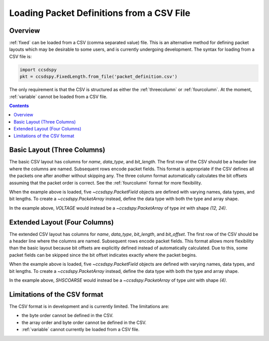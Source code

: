 .. _loadfile:

******************************************
Loading Packet Definitions from a CSV File
******************************************

Overview
=========

:ref:`fixed` can be loaded from a CSV (comma separated value) file.
This is an alternative method for defining packet layouts which may be desirable to some users,
and is currently undergoing development. The syntax for loading from a CSV file is:

.. code-block:: python

   import ccsdspy
   pkt = ccsdspy.FixedLength.from_file('packet_definition.csv')

The only requirement is that the CSV is structured as either the :ref:`threecolumn`
or :ref:`fourcolumn`. At the moment, :ref:`variable` cannot be loaded from a CSV file.

.. contents::
   :depth: 2

.. _threecolumn:

Basic Layout (Three Columns)
============================

The basic CSV layout has columns for `name`, `data_type`, and `bit_length`. The first row of the CSV should be a
header line where the columns are named. Subsequent rows encode packet fields. This format is appropriate if the CSV
defines all the packets one after another without skipping any. The three column format automatically
calculates the bit offsets assuming that the packet order is correct. See the :ref:`fourcolumn` format
for more flexibility.

.. csv-table:: Basic Layout CSV
   :file: ../../ccsdspy/tests/data/packet_def/simple_csv_3col.csv
   :widths: 30, 30, 30
   :header-rows: 1

When the example above is loaded, five `~ccsdspy.PacketField` objects are defined
with varying names, data types, and bit lengths. To create a `~ccsdspy.PacketArray` instead, define the data type with
both the type and array shape.

.. csv-table:: Basic Layout CSV with `~ccsdspy.PacketArray`
   :file: ../../ccsdspy/tests/data/packet_def/simple_csv_3col_with_array.csv
   :widths: 30, 30, 30
   :header-rows: 1

In the example above, `VOLTAGE` would instead be a `~ccsdspy.PacketArray` of type `int` with shape `(12, 24)`.

.. _fourcolumn:

Extended Layout (Four Columns)
==============================

The extended CSV layout has columns for `name`, `data_type`, `bit_length`, and `bit_offset`.
The first row of the CSV should be a header line where the columns are named. Subsequent rows encode packet fields.
This format allows more flexibility than the basic layout because bit offsets are explicitly defined instead
of automatically calculated. Due to this, some packet fields can be skipped
since the bit offset indicates exactly where the packet begins.

.. csv-table:: Extended Layout CSV
   :file: ../../ccsdspy/tests/data/packet_def/simple_csv_4col.csv
   :widths: 30, 30, 30, 30
   :header-rows: 1

When the example above is loaded, five `~ccsdspy.PacketField` objects are defined
with varying names, data types, and bit lengths. To create a `~ccsdspy.PacketArray` instead, define the data type with
both the type and array shape.

.. csv-table:: Extended Layout CSV with `~ccsdspy.PacketArray`
   :file: ../../ccsdspy/tests/data/packet_def/simple_csv_4col_with_array.csv
   :widths: 30, 30, 30, 30
   :header-rows: 1

In the example above, `SHSCOARSE` would instead be a `~ccsdspy.PacketArray` of type `uint` with shape `(4)`.

Limitations of the CSV format
=============================

The CSV format is in development and is currently limited. The limitations are:

* the byte order cannot be defined in the CSV.
* the array order and byte order cannot be defined in the CSV.
* :ref:`variable` cannot currently be loaded from a CSV file.
